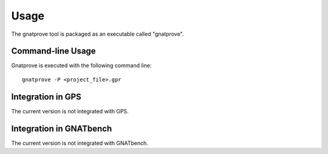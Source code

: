 Usage
=====

The gnatprove tool is packaged as an executable called "gnatprove".

Command-line Usage
------------------

Gnatprove is executed with the following command line::

      gnatprove -P <project_file>.gpr


Integration in GPS
------------------

The current version is not integrated with GPS.

Integration in GNATbench
------------------------

The current version is not integrated with GNATbench.
